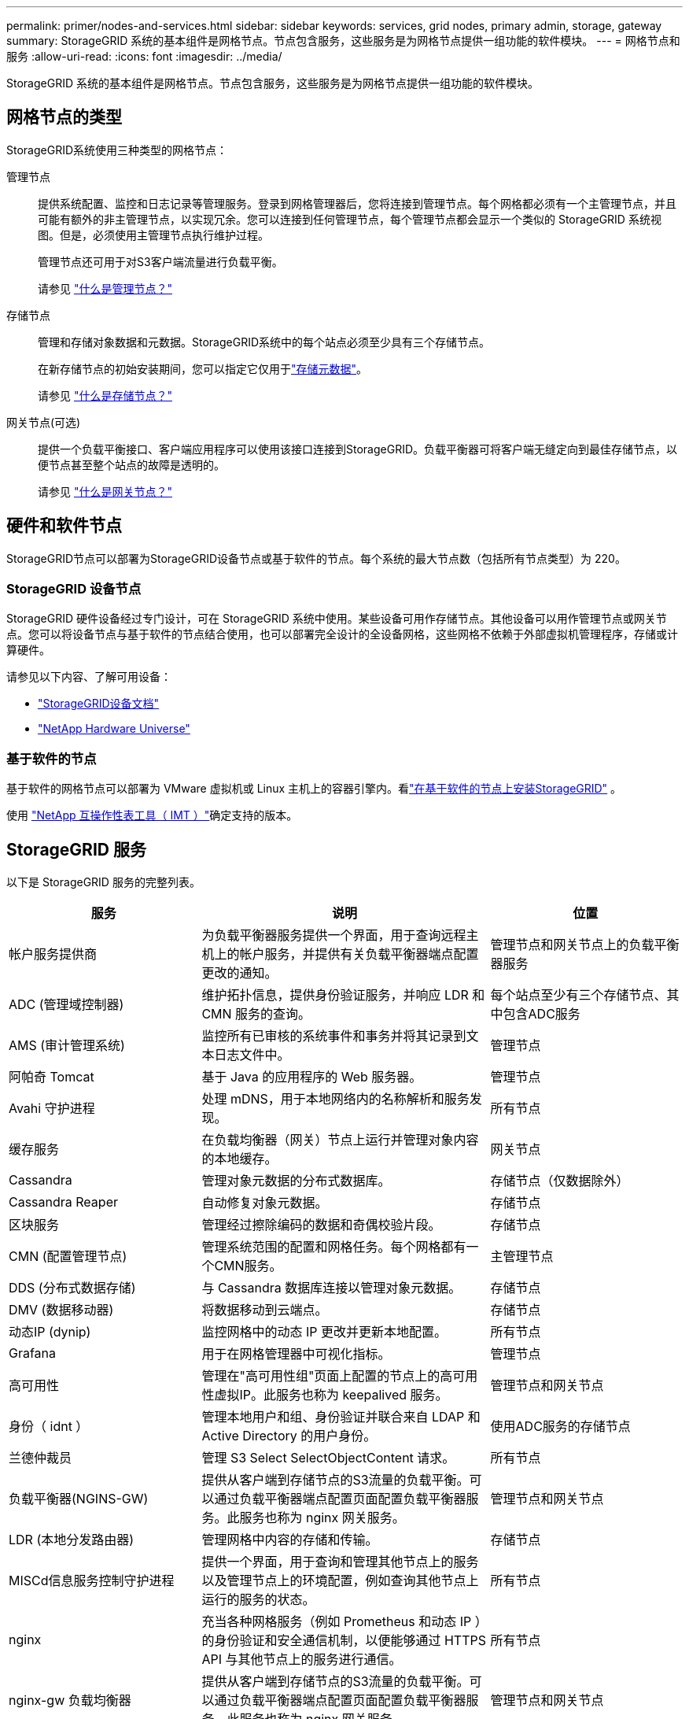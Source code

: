 ---
permalink: primer/nodes-and-services.html 
sidebar: sidebar 
keywords: services, grid nodes, primary admin, storage, gateway 
summary: StorageGRID 系统的基本组件是网格节点。节点包含服务，这些服务是为网格节点提供一组功能的软件模块。 
---
= 网格节点和服务
:allow-uri-read: 
:icons: font
:imagesdir: ../media/


[role="lead"]
StorageGRID 系统的基本组件是网格节点。节点包含服务，这些服务是为网格节点提供一组功能的软件模块。



== 网格节点的类型

StorageGRID系统使用三种类型的网格节点：

管理节点:: 提供系统配置、监控和日志记录等管理服务。登录到网格管理器后，您将连接到管理节点。每个网格都必须有一个主管理节点，并且可能有额外的非主管理节点，以实现冗余。您可以连接到任何管理节点，每个管理节点都会显示一个类似的 StorageGRID 系统视图。但是，必须使用主管理节点执行维护过程。
+
--
管理节点还可用于对S3客户端流量进行负载平衡。

请参见 link:what-admin-node-is.html["什么是管理节点？"]

--
存储节点:: 管理和存储对象数据和元数据。StorageGRID系统中的每个站点必须至少具有三个存储节点。
+
--
在新存储节点的初始安装期间，您可以指定它仅用于link:../primer/what-storage-node-is.html#types-of-storage-nodes["存储元数据"]。

请参见 link:what-storage-node-is.html["什么是存储节点？"]

--
网关节点(可选):: 提供一个负载平衡接口、客户端应用程序可以使用该接口连接到StorageGRID。负载平衡器可将客户端无缝定向到最佳存储节点，以便节点甚至整个站点的故障是透明的。
+
--
请参见 link:what-gateway-node-is.html["什么是网关节点？"]

--




== 硬件和软件节点

StorageGRID节点可以部署为StorageGRID设备节点或基于软件的节点。每个系统的最大节点数（包括所有节点类型）为 220。



=== StorageGRID 设备节点

StorageGRID 硬件设备经过专门设计，可在 StorageGRID 系统中使用。某些设备可用作存储节点。其他设备可以用作管理节点或网关节点。您可以将设备节点与基于软件的节点结合使用，也可以部署完全设计的全设备网格，这些网格不依赖于外部虚拟机管理程序，存储或计算硬件。

请参见以下内容、了解可用设备：

* https://docs.netapp.com/us-en/storagegrid-appliances/["StorageGRID设备文档"^]
* https://hwu.netapp.com["NetApp Hardware Universe"^]




=== 基于软件的节点

基于软件的网格节点可以部署为 VMware 虚拟机或 Linux 主机上的容器引擎内。看link:../swnodes/index.html["在基于软件的节点上安装StorageGRID"] 。

使用 https://imt.netapp.com/matrix/#welcome["NetApp 互操作性表工具（ IMT ）"^]确定支持的版本。



== StorageGRID 服务

以下是 StorageGRID 服务的完整列表。

[cols="2a,3a,2a"]
|===
| 服务 | 说明 | 位置 


 a| 
帐户服务提供商
 a| 
为负载平衡器服务提供一个界面，用于查询远程主机上的帐户服务，并提供有关负载平衡器端点配置更改的通知。
 a| 
管理节点和网关节点上的负载平衡器服务



 a| 
ADC (管理域控制器)
 a| 
维护拓扑信息，提供身份验证服务，并响应 LDR 和 CMN 服务的查询。
 a| 
每个站点至少有三个存储节点、其中包含ADC服务



 a| 
AMS (审计管理系统)
 a| 
监控所有已审核的系统事件和事务并将其记录到文本日志文件中。
 a| 
管理节点



 a| 
阿帕奇 Tomcat
 a| 
基于 Java 的应用程序的 Web 服务器。
 a| 
管理节点



 a| 
Avahi 守护进程
 a| 
处理 mDNS，用于本地网络内的名称解析和服务发现。
 a| 
所有节点



 a| 
缓存服务
 a| 
在负载均衡器（网关）节点上运行并管理对象内容的本地缓存。
 a| 
网关节点



 a| 
Cassandra
 a| 
管理对象元数据的分布式数据库。
 a| 
存储节点（仅数据除外）



 a| 
Cassandra Reaper
 a| 
自动修复对象元数据。
 a| 
存储节点



 a| 
区块服务
 a| 
管理经过擦除编码的数据和奇偶校验片段。
 a| 
存储节点



 a| 
CMN (配置管理节点)
 a| 
管理系统范围的配置和网格任务。每个网格都有一个CMN服务。
 a| 
主管理节点



 a| 
DDS (分布式数据存储)
 a| 
与 Cassandra 数据库连接以管理对象元数据。
 a| 
存储节点



 a| 
DMV (数据移动器)
 a| 
将数据移动到云端点。
 a| 
存储节点



 a| 
动态IP (dynip)
 a| 
监控网格中的动态 IP 更改并更新本地配置。
 a| 
所有节点



 a| 
Grafana
 a| 
用于在网格管理器中可视化指标。
 a| 
管理节点



 a| 
高可用性
 a| 
管理在"高可用性组"页面上配置的节点上的高可用性虚拟IP。此服务也称为 keepalived 服务。
 a| 
管理节点和网关节点



 a| 
身份（ idnt ）
 a| 
管理本地用户和组、身份验证并联合来自 LDAP 和 Active Directory 的用户身份。
 a| 
使用ADC服务的存储节点



 a| 
兰德仲裁员
 a| 
管理 S3 Select SelectObjectContent 请求。
 a| 
所有节点



 a| 
负载平衡器(NGINS-GW)
 a| 
提供从客户端到存储节点的S3流量的负载平衡。可以通过负载平衡器端点配置页面配置负载平衡器服务。此服务也称为 nginx 网关服务。
 a| 
管理节点和网关节点



 a| 
LDR (本地分发路由器)
 a| 
管理网格中内容的存储和传输。
 a| 
存储节点



 a| 
MISCd信息服务控制守护进程
 a| 
提供一个界面，用于查询和管理其他节点上的服务以及管理节点上的环境配置，例如查询其他节点上运行的服务的状态。
 a| 
所有节点



 a| 
nginx
 a| 
充当各种网格服务（例如 Prometheus 和动态 IP ）的身份验证和安全通信机制，以便能够通过 HTTPS API 与其他节点上的服务进行通信。
 a| 
所有节点



 a| 
nginx-gw 负载均衡器
 a| 
提供从客户端到存储节点的S3流量的负载平衡。可以通过负载平衡器端点配置页面配置负载平衡器服务。此服务也称为 nginx 网关服务。
 a| 
管理节点和网关节点



 a| 
NMS (网络管理系统)
 a| 
为通过网格管理器显示的监控，报告和配置选项提供电源。
 a| 
管理节点



 a| 
节点导出器（Prometheus 数据收集）
 a| 
发布 Prometheus 时间序列指标收集的系统级统计数据。
 a| 
所有节点



 a| 
NTP
 a| 
网络时间协议 (NTP) 服务。
 a| 
所有节点



 a| 
持久性
 a| 
管理根磁盘上需要在重新启动后持续存在的文件。
 a| 
所有节点



 a| 
Prometheus
 a| 
从所有节点上的服务收集时间序列指标。
 a| 
管理节点



 a| 
RSM (复制状态机)
 a| 
确保平台服务请求发送到其各自的端点。
 a| 
使用ADC服务的存储节点



 a| 
SSM (服务器状态监控器)
 a| 
监控硬件状况并向 NMS 服务报告。
 a| 
每个网格节点上都有一个实例



 a| 
服务器管理器
 a| 
管理StorageGRID服务。
 a| 
所有节点



 a| 
SNMP代理
 a| 
响应 SNMP 请求。
 a| 
管理节点



 a| 
SNMP端口管理服务
 a| 
处理 SNMP 端口的动态管理。
 a| 
所有节点



 a| 
SSH（安全外壳）
 a| 
处理安全访问和远程系统管理。
 a| 
所有节点



 a| 
SSM（系统状态监视器）
 a| 
监控硬件状况并向 NMS 服务报告。
 a| 
所有节点



 a| 
统计
 a| 
记录与 S3 存储桶相关的其他指标。
 a| 
存储节点



 a| 
追踪代理（jaeger-agent）
 a| 
接收并处理跟踪收集器（jaeger-collector）提交的跟踪信息。
 a| 
所有节点



 a| 
跟踪收集器（jaeger-collector）
 a| 
执行跟踪收集以收集信息以供技术支持使用。跟踪收集器服务使用开源Jaeger软件。
 a| 
管理节点

|===